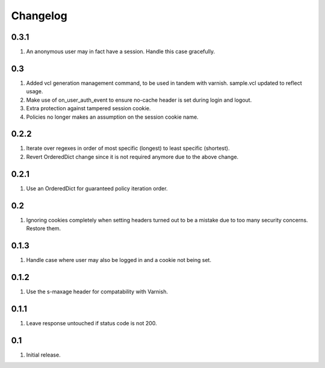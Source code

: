 Changelog
=========

0.3.1
-----
#. An anonymous user may in fact have a session. Handle this case gracefully.

0.3
---
#. Added vcl generation management command, to be used in tandem with varnish. sample.vcl updated to reflect usage.
#. Make use of on_user_auth_event to ensure no-cache header is set during login and logout.
#. Extra protection against tampered session cookie.
#. Policies no longer makes an assumption on the session cookie name.

0.2.2
-----
#. Iterate over regexes in order of most specific (longest) to least specific (shortest).
#. Revert OrderedDict change since it is not required anymore due to the above change.

0.2.1
-----
#. Use an OrderedDict for guaranteed policy iteration order.

0.2
---
#. Ignoring cookies completely when setting headers turned out to be a mistake due to too many security concerns. Restore them.

0.1.3
-----
#. Handle case where user may also be logged in and a cookie not being set.

0.1.2
-----
#. Use the s-maxage header for compatability with Varnish.

0.1.1
-----
#. Leave response untouched if status code is not 200.

0.1
---
#. Initial release.

